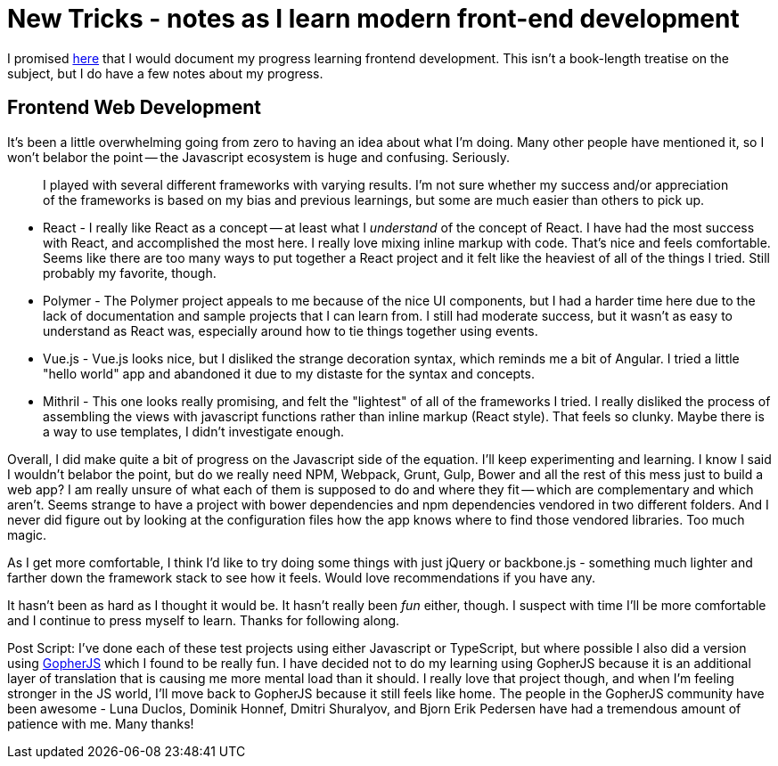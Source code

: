 = New Tricks - notes as I learn modern front-end development 
:date: 2016/05/04 
:draft: false 
:description: Sometimes learning is hard.
:slug: new-tricks-notes-as-i-learn-modern-front-end-development 
:image_url: /uploads/864b0e1dbe2d4997a730e9b6e353b68a.jpg   
:image_credit: New Tricks - notes as I learn modern front-end development   
:image_credit_url: '#' 


I promised https://brianketelsen.com/opensource/[here] that I would document my progress learning frontend development.
This isn't a book-length treatise on the subject, but I do have a few notes about my progress.

== Frontend Web Development 

It's been a little overwhelming going from zero to having an idea about what I'm doing.
Many other people have mentioned it, so I won't belabor the point -- the Javascript ecosystem is huge and confusing.
Seriously.

____
I played with several different frameworks with varying results.
I'm not sure whether my success and/or appreciation of the frameworks is based on my bias and previous learnings, but some are much easier than others to pick up.
____

* React - I really like React as a concept -- at least what I _understand_ of the concept of React.
I have had the most success with React, and accomplished the most here.
I really love mixing inline markup with code.
That's nice and feels comfortable.
Seems like there are too many ways to put together a React project and it felt like the heaviest of all of the things I tried.
Still probably my favorite, though.
* Polymer - The Polymer project appeals to me because of the nice UI components, but I had a harder time here due to the lack of documentation and sample projects that I can learn from.
I still had moderate success, but it wasn't as easy to understand as React was, especially around how to tie things together using events.
* Vue.js - Vue.js looks nice, but I disliked the strange decoration syntax, which reminds me a bit of Angular.
I tried a little "hello world" app and abandoned it due to my distaste for the syntax and concepts.
* Mithril - This one looks really promising, and felt the "lightest" of all of the frameworks I tried.
I really disliked the process of assembling the views with javascript functions rather than inline markup (React style).
That feels so clunky.
Maybe there is a way to use templates, I didn't investigate enough.

Overall, I did make quite a bit of progress on the Javascript side of the equation.
I'll keep experimenting and learning.
I know I said I wouldn't belabor the point, but do we really need NPM, Webpack, Grunt, Gulp, Bower and all the rest of this mess just to build a web app?
I am really unsure of what each of them is supposed to do and where they fit -- which are complementary and which aren't.
Seems strange to have a project with bower dependencies and npm dependencies vendored in two different folders.
And I never did figure out by looking at the configuration files how the app knows where to find those vendored libraries.
Too much magic.

As I get more comfortable, I think I'd like to try doing some things with just jQuery or backbone.js - something much lighter and farther down the framework stack to see how it feels.
Would love recommendations if you have any.

It hasn't been as hard as I thought it would be.
It hasn't really been _fun_ either, though.
I suspect with time I'll be more comfortable and I continue to press myself to learn.
Thanks for following along.

Post Script: I've done each of these test projects using either Javascript or TypeScript, but where possible I also did a version using http://www.gopherjs.org[GopherJS] which I found to be really fun.
I have decided not to do my learning using GopherJS because it is an additional layer of translation that is causing me more mental load than it should.
I really love that project though, and when I'm feeling stronger in the JS world, I'll move back to GopherJS because it still feels like home.
The people in the GopherJS community have been awesome - Luna Duclos, Dominik Honnef, Dmitri Shuralyov, and Bjorn Erik Pedersen have had a tremendous amount of patience with me.
Many thanks!
